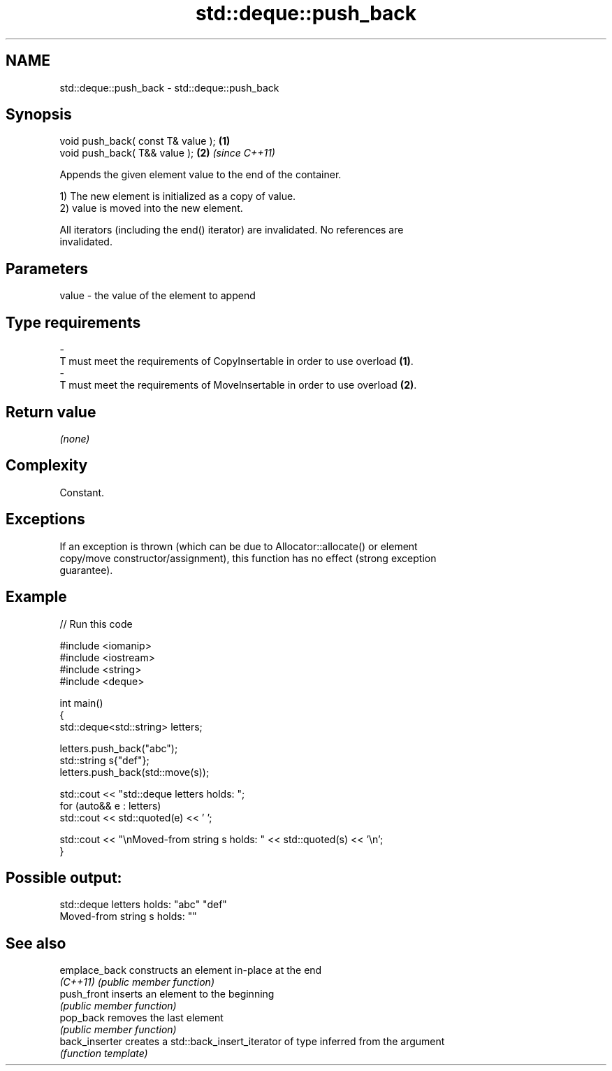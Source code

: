 .TH std::deque::push_back 3 "2024.06.10" "http://cppreference.com" "C++ Standard Libary"
.SH NAME
std::deque::push_back \- std::deque::push_back

.SH Synopsis
   void push_back( const T& value ); \fB(1)\fP
   void push_back( T&& value );      \fB(2)\fP \fI(since C++11)\fP

   Appends the given element value to the end of the container.

   1) The new element is initialized as a copy of value.
   2) value is moved into the new element.

   All iterators (including the end() iterator) are invalidated. No references are
   invalidated.

.SH Parameters

   value             -            the value of the element to append
.SH Type requirements
   -
   T must meet the requirements of CopyInsertable in order to use overload \fB(1)\fP.
   -
   T must meet the requirements of MoveInsertable in order to use overload \fB(2)\fP.

.SH Return value

   \fI(none)\fP

.SH Complexity

   Constant.

.SH Exceptions

   If an exception is thrown (which can be due to Allocator::allocate() or element
   copy/move constructor/assignment), this function has no effect (strong exception
   guarantee).

.SH Example

   
// Run this code

 #include <iomanip>
 #include <iostream>
 #include <string>
 #include <deque>
  
 int main()
 {
     std::deque<std::string> letters;
  
     letters.push_back("abc");
     std::string s{"def"};
     letters.push_back(std::move(s));
  
     std::cout << "std::deque letters holds: ";
     for (auto&& e : letters)
         std::cout << std::quoted(e) << ' ';
  
     std::cout << "\\nMoved-from string s holds: " << std::quoted(s) << '\\n';
 }

.SH Possible output:

 std::deque letters holds: "abc" "def"
 Moved-from string s holds: ""

.SH See also

   emplace_back  constructs an element in-place at the end
   \fI(C++11)\fP       \fI(public member function)\fP 
   push_front    inserts an element to the beginning
                 \fI(public member function)\fP 
   pop_back      removes the last element
                 \fI(public member function)\fP 
   back_inserter creates a std::back_insert_iterator of type inferred from the argument
                 \fI(function template)\fP 
